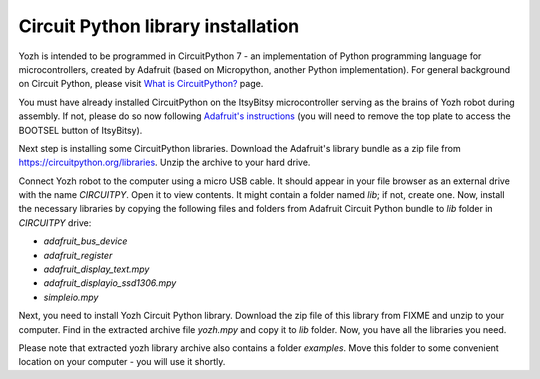 Circuit Python library  installation
====================================
Yozh is intended to be programmed in CircuitPython 7 - an implementation of
Python programming language for microcontrollers, created by Adafruit (based on
Micropython, another Python implementation). For general background on Circuit
Python, please visit `What is CircuitPython? <https://learn.adafruit.com/welcome-to-circuitpython/what-is-circuitpython>`__
page.

You must have already installed CircuitPython on the ItsyBitsy microcontroller
serving as the brains of Yozh robot during assembly. If not, please do so now
following `Adafruit's  instructions <https://learn.adafruit.com/adafruit-itsybitsy-rp2040/circuitpython>`__
(you will need to remove the top plate to access the BOOTSEL button of ItsyBitsy).

Next step is installing  some CircuitPython libraries. Download the Adafruit's library bundle
as a zip file from https://circuitpython.org/libraries. Unzip the archive to your hard drive.

Connect Yozh robot to the computer using a micro USB cable. It should appear in
your file browser as an external drive with the name `CIRCUITPY`. Open it to
view contents. It might contain a folder named `lib`; if not, create one. Now,
install the necessary libraries by copying the following files and folders from
Adafruit Circuit Python bundle to `lib` folder in `CIRCUITPY` drive:

* `adafruit_bus_device`
* `adafruit_register`
* `adafruit_display_text.mpy`
* `adafruit_displayio_ssd1306.mpy`
* `simpleio.mpy`



Next, you need to install Yozh Circuit Python library. Download the zip file of
this library from FIXME and unzip to your computer. Find in the extracted archive file
`yozh.mpy` and copy it to `lib` folder. Now, you have all the libraries you need.

Please note that extracted yozh library archive also contains a folder `examples`.
Move this folder to some convenient location on your computer - you will use it shortly.
